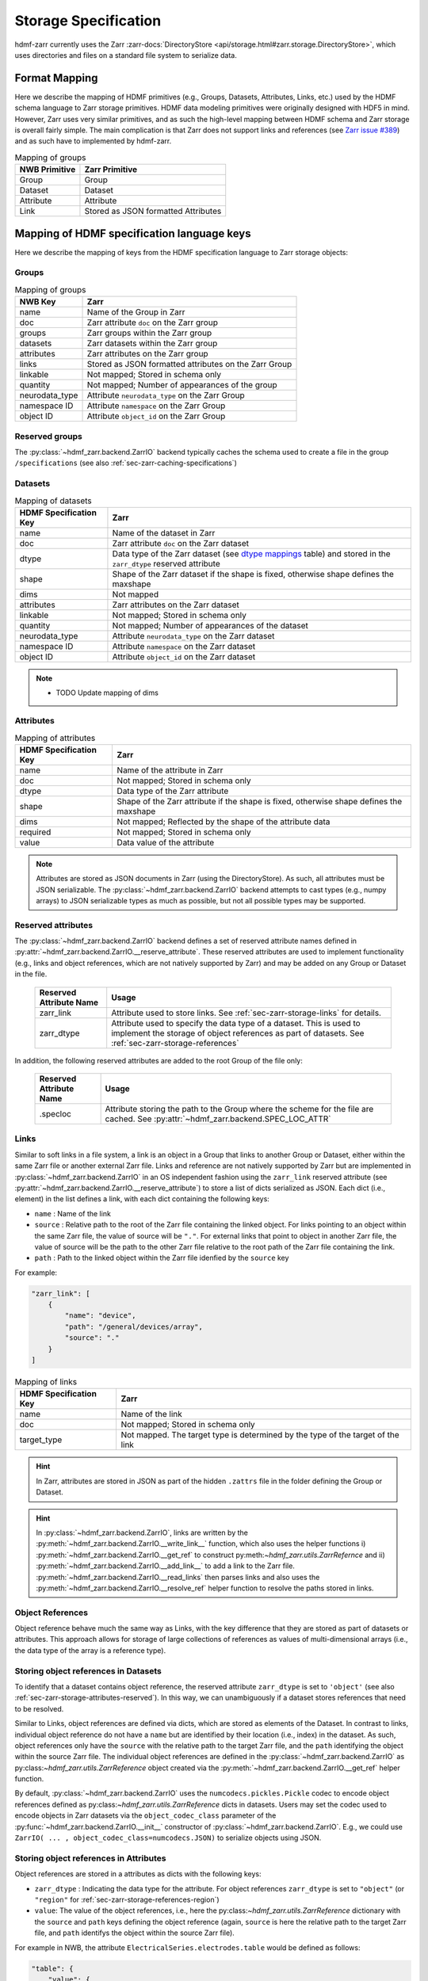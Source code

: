 .. _sec-zarr-storage:

=====================
Storage Specification
=====================

hdmf-zarr currently uses the Zarr :zarr-docs:`DirectoryStore <api/storage.html#zarr.storage.DirectoryStore>`,
which uses directories and files on a standard file system to serialize data.

Format Mapping
==============

Here we describe the mapping of HDMF primitives (e.g., Groups, Datasets, Attributes, Links, etc.) used by
the HDMF schema language to Zarr storage primitives. HDMF data modeling primitives were originally designed
with HDF5 in mind. However, Zarr uses very similar primitives, and as such the high-level mapping between
HDMF schema and Zarr storage is overall fairly simple. The main complication is that Zarr does not support
links and references (see `Zarr issue #389 <https://github.com/zarr-developers/zarr-python/issues/389>`_)
and as such have to implemented by hdmf-zarr.

.. tabularcolumns:: |p{4cm}|p{11cm}|

.. table:: Mapping of groups
    :class: longtable

    =============  ===============================================
    NWB Primitive  Zarr Primitive
    =============  ===============================================
    Group          Group
    Dataset        Dataset
    Attribute      Attribute
    Link           Stored as JSON formatted Attributes
    =============  ===============================================

Mapping of HDMF specification language keys
===========================================

Here we describe the mapping of keys from the HDMF specification language to Zarr storage objects:

.. _sec-zarr-storage-groups:

Groups
------

.. tabularcolumns:: |p{4cm}|p{11cm}|

.. table:: Mapping of groups
    :class: longtable

    ============================  ======================================================================================
    NWB Key                       Zarr
    ============================  ======================================================================================
    name                          Name of the Group in Zarr
    doc                           Zarr attribute ``doc`` on the Zarr group
    groups                        Zarr groups within the Zarr group
    datasets                      Zarr datasets within the Zarr group
    attributes                    Zarr attributes on the Zarr group
    links                         Stored as JSON formatted attributes on the Zarr Group
    linkable                      Not mapped; Stored in schema only
    quantity                      Not mapped; Number of appearances of the group
    neurodata_type                Attribute ``neurodata_type`` on the Zarr Group
    namespace ID                  Attribute ``namespace`` on the Zarr Group
    object ID                     Attribute ``object_id`` on the Zarr Group
    ============================  ======================================================================================

.. _sec-zarr-storage-groups-reserved:

Reserved groups
----------------

The :py:class:`~hdmf_zarr.backend.ZarrIO` backend typically caches the schema used to create a file in the
group ``/specifications`` (see also :ref:`sec-zarr-caching-specifications`)

.. _sec-zarr-storage-datasets:

Datasets
--------

.. tabularcolumns:: |p{4cm}|p{11cm}|

.. table:: Mapping of datasets
    :class: longtable

    ============================  ======================================================================================================================
    HDMF Specification Key        Zarr
    ============================  ======================================================================================================================
    name                          Name of the dataset in Zarr
    doc                           Zarr attribute ``doc`` on the Zarr dataset
    dtype                         Data type of the Zarr dataset (see `dtype mappings`_ table) and stored in the ``zarr_dtype`` reserved attribute
    shape                         Shape of the Zarr dataset if the shape is fixed, otherwise shape defines the maxshape
    dims                          Not mapped
    attributes                    Zarr attributes on the Zarr dataset
    linkable                      Not mapped; Stored in schema only
    quantity                      Not mapped; Number of appearances of the dataset
    neurodata_type                Attribute ``neurodata_type`` on the Zarr dataset
    namespace ID                  Attribute ``namespace`` on the Zarr dataset
    object ID                     Attribute ``object_id`` on the Zarr dataset
    ============================  ======================================================================================================================

.. note::

    * TODO Update mapping of dims

.. _sec-zarr-storage-attributes:

Attributes
----------

.. tabularcolumns:: |p{4cm}|p{11cm}|

.. table:: Mapping of attributes
    :class: longtable

    ============================  ======================================================================================
    HDMF Specification Key        Zarr
    ============================  ======================================================================================
    name                          Name of the attribute in Zarr
    doc                           Not mapped; Stored in schema only
    dtype                         Data type of the Zarr attribute
    shape                         Shape of the Zarr attribute if the shape is fixed, otherwise shape defines the maxshape
    dims                          Not mapped; Reflected by the shape of the attribute data
    required                      Not mapped; Stored in schema only
    value                         Data value of the attribute
    ============================  ======================================================================================

.. note::

    Attributes are stored as JSON documents in Zarr (using the DirectoryStore). As such, all attributes
    must be JSON serializable. The :py:class:`~hdmf_zarr.backend.ZarrIO` backend attempts to cast types
    (e.g., numpy arrays) to JSON serializable types as much as possible, but not all possible types may
    be supported.

.. _sec-zarr-storage-attributes-reserved:

Reserved attributes
-------------------

The :py:class:`~hdmf_zarr.backend.ZarrIO` backend defines a set of reserved attribute names defined in
:py:attr:`~hdmf_zarr.backend.ZarrIO.__reserve_attribute`. These reserved attributes are used to implement
functionality (e.g., links and object references, which are not natively supported by Zarr) and may be
added on any Group or Dataset in the file.

    ============================  ======================================================================================
    Reserved Attribute Name       Usage
    ============================  ======================================================================================
    zarr_link                     Attribute used to store links. See :ref:`sec-zarr-storage-links` for details.
    zarr_dtype                    Attribute used to specify the data type of a dataset. This is used to implement the
                                  storage of object references as part of datasets.
                                  See :ref:`sec-zarr-storage-references`
    ============================  ======================================================================================

In addition, the following reserved attributes are added to the root Group of the file only:

    ============================  ======================================================================================
    Reserved Attribute Name       Usage
    ============================  ======================================================================================
    .specloc                      Attribute storing the path to the Group where the scheme for the file are
                                  cached. See :py:attr:`~hdmf_zarr.backend.SPEC_LOC_ATTR`
    ============================  ======================================================================================


.. _sec-zarr-storage-links:

Links
-----

Similar to soft links in a file system, a link is an object in a Group that links to another Group or Dataset,
either within the same Zarr file or another external Zarr file. Links and reference are not natively supported by
Zarr but are implemented in :py:class:`~hdmf_zarr.backend.ZarrIO` in an OS independent fashion using the ``zarr_link``
reserved attribute (see :py:attr:`~hdmf_zarr.backend.ZarrIO.__reserve_attribute`) to store a list of dicts serialized
as JSON. Each dict (i.e., element) in the list defines a link, with each dict containing the following keys:

* ``name`` : Name of the link
* ``source`` : Relative path to the root of the Zarr file containing the linked object. For links
  pointing to an object within the same Zarr file, the value of source will be ``"."``. For external
  links that point to object in another Zarr file, the value of source will be the path to
  the other Zarr file relative to the root path of the Zarr file containing the link.
* ``path`` : Path to the linked object within the Zarr file idenfied by the ``source`` key

For example:

.. code-block:: json

    "zarr_link": [
        {
            "name": "device",
            "path": "/general/devices/array",
            "source": "."
        }
    ]

.. tabularcolumns:: |p{4cm}|p{11cm}|

.. table:: Mapping of links
    :class: longtable

    ============================  ======================================================================================
    HDMF Specification Key        Zarr
    ============================  ======================================================================================
    name                          Name of the link
    doc                           Not mapped; Stored in schema only
    target_type                   Not mapped. The target type is determined by the type of the target of the link
    ============================  ======================================================================================


.. hint::

    In Zarr, attributes are stored in JSON as part of the hidden ``.zattrs`` file in the folder defining
    the Group or Dataset.

.. hint::

    In :py:class:`~hdmf_zarr.backend.ZarrIO`, links are written by the
    :py:meth:`~hdmf_zarr.backend.ZarrIO.__write_link__` function, which also uses the helper functions
    i) :py:meth:`~hdmf_zarr.backend.ZarrIO.__get_ref` to construct py:meth:`~hdmf_zarr.utils.ZarrRefernce`
    and ii) :py:meth:`~hdmf_zarr.backend.ZarrIO.__add_link__` to add a link to the Zarr file.
    :py:meth:`~hdmf_zarr.backend.ZarrIO.__read_links` then parses links and also uses the
    :py:meth:`~hdmf_zarr.backend.ZarrIO.__resolve_ref` helper function to resolve the paths stored in links.


.. _sec-zarr-storage-references:

Object References
-----------------

Object reference behave much the same way as Links, with the key difference that they are stored as part
of datasets or attributes. This approach allows for storage of large collections of references as values
of multi-dimensional arrays (i.e., the data type of the array is a reference type).

Storing object references in Datasets
-------------------------------------

To identify that a dataset contains object reference, the reserved attribute ``zarr_dtype`` is set to
``'object'`` (see also :ref:`sec-zarr-storage-attributes-reserved`). In this way, we can unambiguously
if a dataset stores references that need to be resolved.

Similar to Links, object references are defined via dicts, which are stored as elements of
the Dataset. In contrast to links, individual object reference do not have a ``name`` but are identified
by their location (i.e., index) in the dataset. As such, object references only have the ``source`` with
the relative path to the target Zarr file, and the ``path`` identifying the object within the source
Zarr file. The individual object references are defined in the
:py:class:`~hdmf_zarr.backend.ZarrIO` as py:class:`~hdmf_zarr.utils.ZarrReference` object created via
the :py:meth:`~hdmf_zarr.backend.ZarrIO.__get_ref` helper function.

By default, :py:class:`~hdmf_zarr.backend.ZarrIO` uses the ``numcodecs.pickles.Pickle`` codec to
encode object references defined as py:class:`~hdmf_zarr.utils.ZarrReference` dicts in datasets.
Users may set the codec used to encode objects in Zarr datasets via the ``object_codec_class``
parameter of the :py:func:`~hdmf_zarr.backend.ZarrIO.__init__` constructor of
:py:class:`~hdmf_zarr.backend.ZarrIO`. E.g.,  we could use
``ZarrIO( ... , object_codec_class=numcodecs.JSON)`` to serialize objects using JSON.

Storing object references in Attributes
---------------------------------------

Object references are stored in a attributes as dicts with the following keys:

* ``zarr_dtype`` : Indicating the data type for the attribute. For object references
  ``zarr_dtype`` is set to ``"object"`` (or ``"region"`` for :ref:`sec-zarr-storage-references-region`)
* ``value``: The value of the object references, i.e., here the py:class:`~hdmf_zarr.utils.ZarrReference`
  dictionary with the ``source`` and ``path`` keys defining the object reference (again, ``source`` is
  here the relative path to the target Zarr file, and ``path`` identifys the object within the source Zarr file).

For example in NWB, the attribute ``ElectricalSeries.electrodes.table`` would be defined as follows:

.. code-block:: json

    "table": {
        "value": {
            "path": "/general/extracellular_ephys/electrodes",
            "source": "."
        },
        "zarr_dtype": "object"
    }

.. _sec-zarr-storage-references-region:

Region references
-----------------

Region references are similar to object references, but instead of references other Datasets or Groups,
region references link to subsets of another Dataset. To identify region references, the reserved attribute
``zarr_dtype`` is set to ``'region'`` (see also :ref:`sec-zarr-storage-attributes-reserved`). In addition
to the ``source`` and ``path``, the  py:class:`~hdmf_zarr.utils.ZarrReference` object will also need to
store the definition of the ``region`` that is being referenced, e.g., a slice or list on point indices.

.. warning::

    Region references are not yet fully implemented in :py:class:`~hdmf_zarr.backend.ZarrIO`.
    To implement region references will require updating:
    1)  py:class:`~hdmf_zarr.utils.ZarrReference` to add a ``region`` key to support storing
    the selection for the region,
    2) :py:meth:`~hdmf_zarr.backend.ZarrIO.__get_ref` to support passing in the region definition to
    be added to the py:class:`~hdmf_zarr.utils.ZarrReference`,
    3) :py:meth:`~hdmf_zarr.backend.ZarrIO.write_dataset` already partially implements the required
    logic for creating region references by checking for :py:class:`hdmf.build.RegionBuilder` inputs
    but will likely need updates as well
    4) :py:meth:`~hdmf_zarr.backend.ZarrIO.__read_dataset` to support reading region references,
    which may also require updates to :py:meth:`~hdmf_zarr.backend.ZarrIO.__parse_ref` and
    :py:meth:`~hdmf_zarr.backend.ZarrIO.__resolve_ref`, and
    5) and possibly other parts of :py:class:`~hdmf_zarr.backend.ZarrIO`.
    6) The py:class:`~hdmf_zarr.zarr_utils.ContainerZarrRegionDataset` and
    py:class:`~hdmf_zarr.zarr_utils.ContainerZarrRegionDataset` classes will also need to be finalized
    to support region references.


.. _sec-zarr-storage-dtypes:

dtype mappings
--------------

The mappings of data types is as follows

    +--------------------------+------------------------------------+----------------+
    | ``dtype`` **spec value** | **storage type**                   | **size**       |
    +--------------------------+------------------------------------+----------------+
    |  * "float"               | single precision floating point    | 32 bit         |
    |  * "float32"             |                                    |                |
    +--------------------------+------------------------------------+----------------+
    |  * "double"              | double precision floating point    | 64 bit         |
    |  * "float64"             |                                    |                |
    +--------------------------+------------------------------------+----------------+
    |  * "long"                | signed 64 bit integer              | 64 bit         |
    |  * "int64"               |                                    |                |
    +--------------------------+------------------------------------+----------------+
    |  * "int"                 | signed 32 bit integer              | 32 bit         |
    |  * "int32"               |                                    |                |
    +--------------------------+------------------------------------+----------------+
    |  * "int16"               | signed 16 bit integer              | 16 bit         |
    +--------------------------+------------------------------------+----------------+
    |  * "int8"                | signed 8 bit integer               | 8 bit          |
    +--------------------------+------------------------------------+----------------+
    |  * "uint32"              | unsigned 32 bit integer            | 32 bit         |
    +--------------------------+------------------------------------+----------------+
    |  * "uint16"              | unsigned 16 bit integer            | 16 bit         |
    +--------------------------+------------------------------------+----------------+
    |  * "uint8"               | unsigned 8 bit integer             | 8 bit          |
    +--------------------------+------------------------------------+----------------+
    |  * "bool"                | boolean                            | 8 bit          |
    +--------------------------+------------------------------------+----------------+
    |  * "text"                | unicode                            | variable       |
    |  * "utf"                 |                                    |                |
    |  * "utf8"                |                                    |                |
    |  * "utf-8"               |                                    |                |
    +--------------------------+------------------------------------+----------------+
    |  * "ascii"               | ascii                              | variable       |
    |  * "str"                 |                                    |                |
    +--------------------------+------------------------------------+----------------+
    |  * "ref"                 | Reference to another group or      |                |
    |  * "reference"           | dataset. See                       |                |
    |  * "object"              | :ref:`sec-zarr-storage-references` |                |
    +--------------------------+------------------------------------+----------------+
    |  * region                | Reference to a region              |                |
    |                          | of another dataset. See            |                |
    |                          | :ref:sec-zarr-storage-references`  |                |
    +--------------------------+------------------------------------+----------------+
    |  * compound dtype        | Compound data type                 |                |
    +--------------------------+------------------------------------+----------------+
    |  * "isodatetime"         | ASCII ISO8061 datetime string.     | variable       |
    |                          | For example                        |                |
    |                          | ``2018-09-28T14:43:54.123+02:00``  |                |
    +--------------------------+------------------------------------+----------------+


.. _sec-zarr-caching-specifications:

Caching format specifications
=============================

In practice it is useful to cache the specification a file was created with (including extensions)
directly in the Zarr file. Caching the specification in the file ensures that users can access
the specification directly if necessary without requiring external resources.
For the Zarr backend, caching of the schema is implemented as follows.

The :py:class:`~hdmf_zarr.backend.ZarrIO`` backend adds the reserved top-level group ``/specifications``
in which all format specifications (including extensions) are cached. The default name for this group is
defined in :py:attr:`~hdmf_zarr.backend.DEFAULT_SPEC_LOC_DIR` and caching of
specifications is implemented in ``ZarrIO.__cache_spec``.
The ``/specifications`` group contains for each specification namespace a subgroup
``/specifications/<namespace-name>/<version>`` in which the specification for a particular version of a namespace
are stored (e.g., ``/specifications/core/2.0.1`` in the case of the NWB core namespace at version 2.0.1).
The actual specification data is then stored as a JSON string in scalar datasets with a binary, variable-length string
data type. The specification of the namespace is stored in
``/specifications/<namespace-name>/<version>/namespace`` while additional source files are stored in
``/specifications/<namespace-name>/<version>/<source-filename>``. Here ``<source-filename>`` refers to the main name
of the source-file without file extension (e.g., the core namespace defines ``nwb.ephys.yaml`` as source which would
be stored in ``/specifications/core/2.0.1/nwb.ecephys``).
